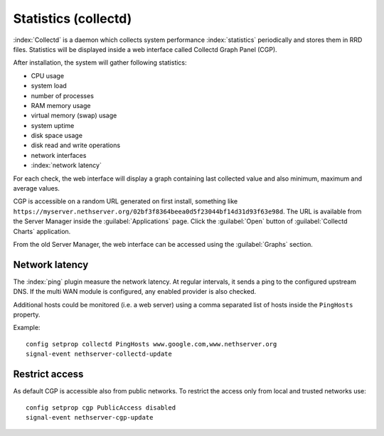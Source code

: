 =====================
Statistics (collectd)
=====================

:index:`Collectd` is a daemon which collects system performance :index:`statistics` periodically and stores them in RRD files.
Statistics will be displayed inside a web interface called Collectd Graph Panel (CGP).

After installation, the system will gather following statistics:

* CPU usage
* system load
* number of processes
* RAM memory usage
* virtual memory (swap) usage
* system uptime
* disk space usage
* disk read and write operations
* network interfaces 
* :index:`network latency`

For each check, the web interface will display a graph containing last collected value and also minimum, maximum and average values.

CGP is accessible on a random URL generated on first install, something like ``https://myserver.nethserver.org/02bf3f8364beea0d5f23044bf14d31d93f63e98d``.
The URL is available from the Server Manager inside the :guilabel:`Applications` page. Click the :guilabel:`Open` button
of :guilabel:`Collectd Charts` application.

From the old Server Manager, the web interface can be accessed using the :guilabel:`Graphs` section.

Network latency
===============

The :index:`ping` plugin measure the network latency. At regular intervals, it sends a ping to the configured upstream DNS.
If the multi WAN module is configured, any enabled provider is also checked.

Additional hosts could be monitored (i.e. a web server) using a comma separated list of hosts inside the ``PingHosts`` property.

Example: ::

 config setprop collectd PingHosts www.google.com,www.nethserver.org
 signal-event nethserver-collectd-update

.. _cgp_restict_access-section:

Restrict access
===============

As default CGP is accessible also from public networks.
To restrict the access only from local and trusted networks use: ::

  config setprop cgp PublicAccess disabled
  signal-event nethserver-cgp-update

